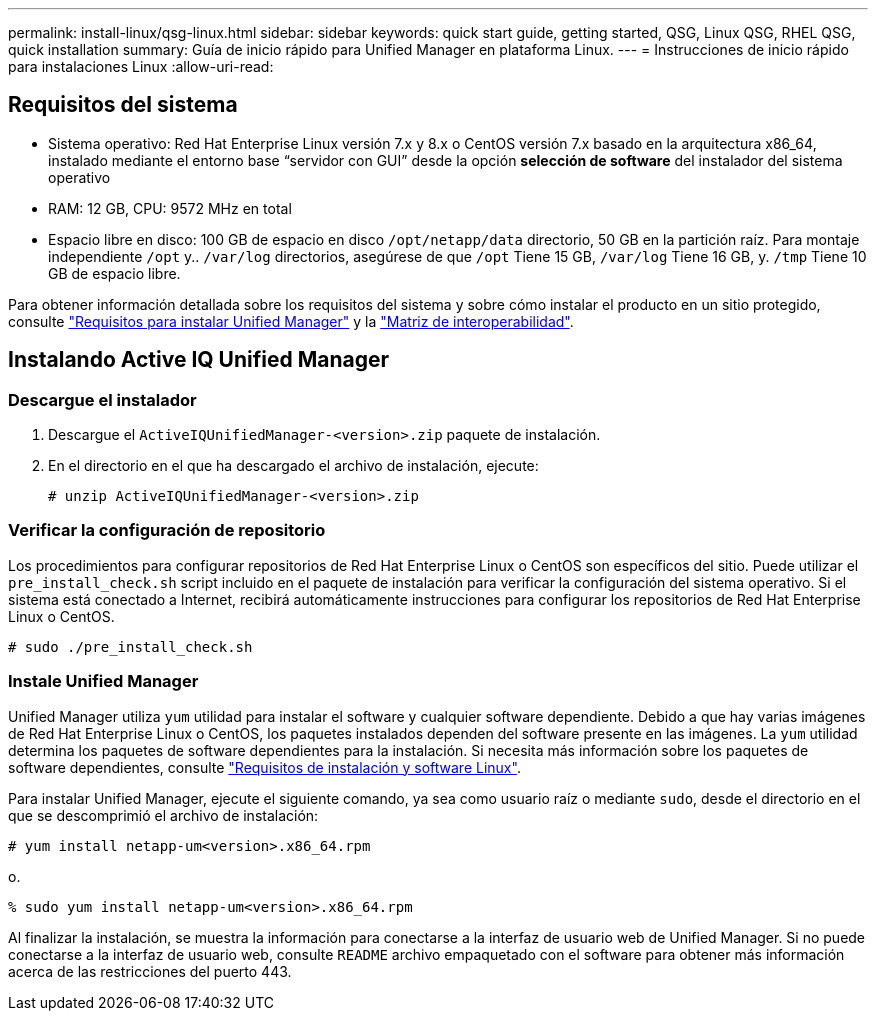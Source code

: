 ---
permalink: install-linux/qsg-linux.html 
sidebar: sidebar 
keywords: quick start guide, getting started, QSG, Linux QSG, RHEL QSG, quick installation 
summary: Guía de inicio rápido para Unified Manager en plataforma Linux. 
---
= Instrucciones de inicio rápido para instalaciones Linux
:allow-uri-read: 




== Requisitos del sistema

* Sistema operativo: Red Hat Enterprise Linux versión 7.x y 8.x o CentOS versión 7.x basado en la arquitectura x86_64, instalado mediante el entorno base “servidor con GUI” desde la opción *selección de software* del instalador del sistema operativo
* RAM: 12 GB, CPU: 9572 MHz en total
* Espacio libre en disco: 100 GB de espacio en disco `/opt/netapp/data` directorio, 50 GB en la partición raíz. Para montaje independiente `/opt` y.. `/var/log` directorios, asegúrese de que `/opt` Tiene 15 GB, `/var/log` Tiene 16 GB, y. `/tmp` Tiene 10 GB de espacio libre.


Para obtener información detallada sobre los requisitos del sistema y sobre cómo instalar el producto en un sitio protegido, consulte link:../install-linux/concept_requirements_for_install_unified_manager.html["Requisitos para instalar Unified Manager"] y la link:http://mysupport.netapp.com/matrix["Matriz de interoperabilidad"].



== Instalando Active IQ Unified Manager



=== Descargue el instalador

. Descargue el `ActiveIQUnifiedManager-<version>.zip` paquete de instalación.
. En el directorio en el que ha descargado el archivo de instalación, ejecute:
+
`# unzip ActiveIQUnifiedManager-<version>.zip`





=== Verificar la configuración de repositorio

Los procedimientos para configurar repositorios de Red Hat Enterprise Linux o CentOS son específicos del sitio. Puede utilizar el `pre_install_check.sh` script incluido en el paquete de instalación para verificar la configuración del sistema operativo. Si el sistema está conectado a Internet, recibirá automáticamente instrucciones para configurar los repositorios de Red Hat Enterprise Linux o CentOS.

`# sudo ./pre_install_check.sh`



=== Instale Unified Manager

Unified Manager utiliza `yum` utilidad para instalar el software y cualquier software dependiente. Debido a que hay varias imágenes de Red Hat Enterprise Linux o CentOS, los paquetes instalados dependen del software presente en las imágenes. La `yum` utilidad determina los paquetes de software dependientes para la instalación. Si necesita más información sobre los paquetes de software dependientes, consulte link:../install-linux/reference_red_hat_and_centos_software_and_installation_requirements.html["Requisitos de instalación y software Linux"].

Para instalar Unified Manager, ejecute el siguiente comando, ya sea como usuario raíz o mediante `sudo`, desde el directorio en el que se descomprimió el archivo de instalación:

`# yum install netapp-um<version>.x86_64.rpm`

o.

`% sudo yum install netapp-um<version>.x86_64.rpm`

Al finalizar la instalación, se muestra la información para conectarse a la interfaz de usuario web de Unified Manager. Si no puede conectarse a la interfaz de usuario web, consulte `README` archivo empaquetado con el software para obtener más información acerca de las restricciones del puerto 443.
